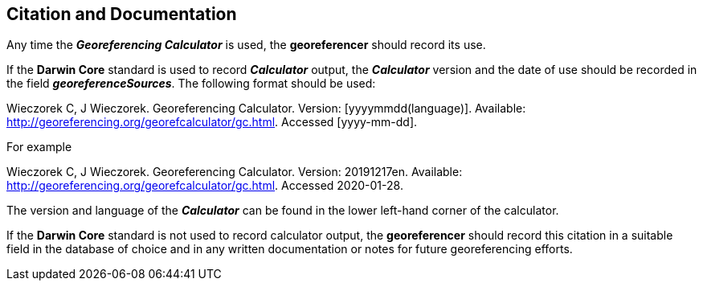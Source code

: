 [[citation]]
== Citation and Documentation

Any time the *_Georeferencing Calculator_* is used, the *georeferencer* should record its use.

If the *Darwin Core* standard is used to record *_Calculator_* output, the *_Calculator_* version and the date of use should be recorded in the field *_georeferenceSources_*. The following format should be used:

====
Wieczorek C, J Wieczorek. Georeferencing Calculator. Version: [yyyymmdd(language)]. Available: http://georeferencing.org/georefcalculator/gc.html. Accessed [yyyy-mm-dd].
====

.{blank}
[caption="For example"]
====
Wieczorek C, J Wieczorek. Georeferencing Calculator. Version: 20191217en. Available: http://georeferencing.org/georefcalculator/gc.html. Accessed 2020-01-28.
====

The version and language of the *_Calculator_* can be found in the lower left-hand corner of the calculator.

If the *Darwin Core* standard is not used to record calculator output, the *georeferencer* should record this citation in a suitable field in the database of choice and in any written documentation or notes for future georeferencing efforts.

